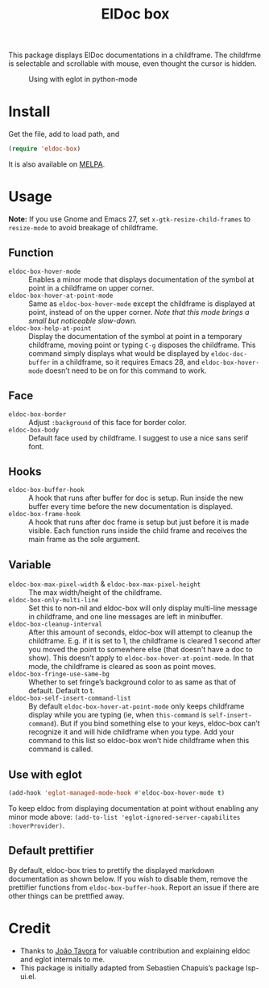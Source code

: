 #+TITLE: ElDoc box

This package displays ElDoc documentations in a childframe. The childfrme is selectable and scrollable with mouse, even thought the cursor is hidden.

[[https://melpa.org/#/eldoc-box][file:https://melpa.org/packages/eldoc-box-badge.svg]]
[[https://stable.melpa.org/#/eldoc-box][file:https://stable.melpa.org/packages/eldoc-box-badge.svg]]

#+CAPTION: Using with eglot in python-mode
[[./screenshot.png]]

* Install
Get the file, add to load path, and
#+BEGIN_SRC emacs-lisp
(require 'eldoc-box)
#+END_SRC

It is also available on [[https://melpa.org/#/eldoc-box][MELPA]].

* Usage
*Note:* If you use Gnome and Emacs 27, set ~x-gtk-resize-child-frames~ to ~resize-mode~ to avoid breakage of childframe.

** Function
- =eldoc-box-hover-mode= :: Enables a minor mode that displays documentation of the symbol at point in a childframe on upper corner.
- =eldoc-box-hover-at-point-mode= :: Same as =eldoc-box-hover-mode= except the childframe is displayed at point, instead of on the upper corner. /Note that this mode brings a small but noticeable slow-down./
- =eldoc-box-help-at-point= :: Display the documentation of the symbol at point in a temporary childframe, moving point or typing =C-g= disposes the childframe. This command simply displays what would be displayed by =eldoc-doc-buffer= in a childframe, so it requires Emacs 28, and  =eldoc-box-hover-mode= doesn’t need to be on for this command to work.

** Face
- =eldoc-box-border= :: Adjust =:background= of this face for border color.
- =eldoc-box-body= :: Default face used by childframe.  I suggest to use a nice sans serif font.

** Hooks
- =eldoc-box-buffer-hook= :: A hook that runs after buffer for doc is setup. Run inside the new buffer every time before the new documentation is displayed.
- =eldoc-box-frame-hook= :: A hook that runs after doc frame is setup but just before it is made visible. Each function runs inside the child frame and receives the main frame as the sole argument.

** Variable
- =eldoc-box-max-pixel-width= & =eldoc-box-max-pixel-height= :: The max width/height of the childframe.
- =eldoc-box-only-multi-line= :: Set this to non-nil and eldoc-box will only display multi-line message in childframe, and one line messages are left in minibuffer.
- =eldoc-box-cleanup-interval= :: After this amount of seconds, eldoc-box will attempt to cleanup the childframe. E.g. if it is set to 1, the childframe is cleared 1 second after you moved the point to somewhere else (that doesn't have a doc to show). This doesn't apply to =eldoc-box-hover-at-point-mode=. In that mode, the childframe is cleared as soon as point moves.
- =eldoc-box-fringe-use-same-bg= :: Whether to set fringe’s background color to as same as that of default. Default to t.
- =eldoc-box-self-insert-command-list= :: By default =eldoc-box-hover-at-point-mode= only keeps childframe display while you are typing (ie, when =this-command= is =self-insert-command=). But if you bind something else to your keys, eldoc-box can’t recognize it and will hide childframe when you type. Add your command to this list so eldoc-box won’t hide childframe when this command is called.

** Use with eglot

#+BEGIN_SRC emacs-lisp
(add-hook 'eglot-managed-mode-hook #'eldoc-box-hover-mode t)
#+END_SRC

To keep eldoc from displaying documentation at point without enabling any minor mode above: =(add-to-list 'eglot-ignored-server-capabilites :hoverProvider)=.

** Default prettifier

By default, eldoc-box tries to prettify the displayed markdown documentation as shown below. If you wish to disable them, remove the prettifier functions from =eldoc-box-buffer-hook=. Report an issue if there are other things can be prettfied away.

[[./demo.png]]

* Credit
- Thanks to [[https://github.com/joaotavora][João Távora]] for valuable contribution and explaining eldoc and eglot internals to me.
- This package is initially adapted from Sebastien Chapuis’s package lsp-ui.el.
